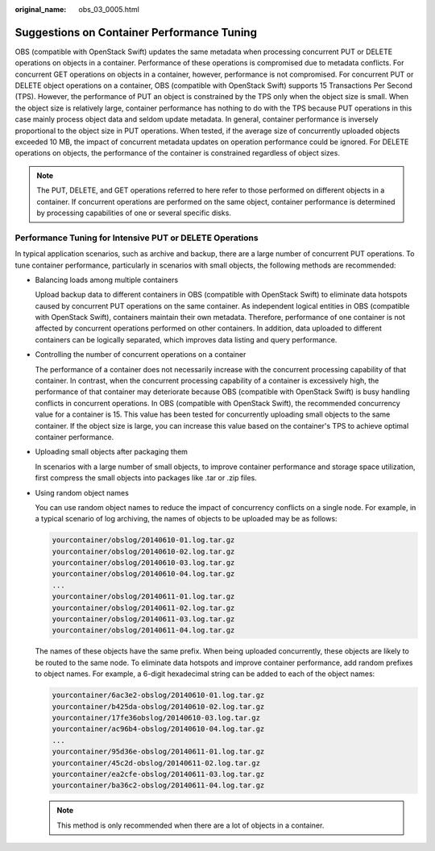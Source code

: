 :original_name: obs_03_0005.html

.. _obs_03_0005:

Suggestions on Container Performance Tuning
===========================================

OBS (compatible with OpenStack Swift) updates the same metadata when processing concurrent PUT or DELETE operations on objects in a container. Performance of these operations is compromised due to metadata conflicts. For concurrent GET operations on objects in a container, however, performance is not compromised. For concurrent PUT or DELETE object operations on a container, OBS (compatible with OpenStack Swift) supports 15 Transactions Per Second (TPS). However, the performance of PUT an object is constrained by the TPS only when the object size is small. When the object size is relatively large, container performance has nothing to do with the TPS because PUT operations in this case mainly process object data and seldom update metadata. In general, container performance is inversely proportional to the object size in PUT operations. When tested, if the average size of concurrently uploaded objects exceeded 10 MB, the impact of concurrent metadata updates on operation performance could be ignored. For DELETE operations on objects, the performance of the container is constrained regardless of object sizes.

.. note::

   The PUT, DELETE, and GET operations referred to here refer to those performed on different objects in a container. If concurrent operations are performed on the same object, container performance is determined by processing capabilities of one or several specific disks.

Performance Tuning for Intensive PUT or DELETE Operations
---------------------------------------------------------

In typical application scenarios, such as archive and backup, there are a large number of concurrent PUT operations. To tune container performance, particularly in scenarios with small objects, the following methods are recommended:

-  Balancing loads among multiple containers

   Upload backup data to different containers in OBS (compatible with OpenStack Swift) to eliminate data hotspots caused by concurrent PUT operations on the same container. As independent logical entities in OBS (compatible with OpenStack Swift), containers maintain their own metadata. Therefore, performance of one container is not affected by concurrent operations performed on other containers. In addition, data uploaded to different containers can be logically separated, which improves data listing and query performance.

-  Controlling the number of concurrent operations on a container

   The performance of a container does not necessarily increase with the concurrent processing capability of that container. In contrast, when the concurrent processing capability of a container is excessively high, the performance of that container may deteriorate because OBS (compatible with OpenStack Swift) is busy handling conflicts in concurrent operations. In OBS (compatible with OpenStack Swift), the recommended concurrency value for a container is 15. This value has been tested for concurrently uploading small objects to the same container. If the object size is large, you can increase this value based on the container's TPS to achieve optimal container performance.

-  Uploading small objects after packaging them

   In scenarios with a large number of small objects, to improve container performance and storage space utilization, first compress the small objects into packages like .tar or .zip files.

-  Using random object names

   You can use random object names to reduce the impact of concurrency conflicts on a single node. For example, in a typical scenario of log archiving, the names of objects to be uploaded may be as follows:

   .. code-block::

      yourcontainer/obslog/20140610-01.log.tar.gz
      yourcontainer/obslog/20140610-02.log.tar.gz
      yourcontainer/obslog/20140610-03.log.tar.gz
      yourcontainer/obslog/20140610-04.log.tar.gz
      ...
      yourcontainer/obslog/20140611-01.log.tar.gz
      yourcontainer/obslog/20140611-02.log.tar.gz
      yourcontainer/obslog/20140611-03.log.tar.gz
      yourcontainer/obslog/20140611-04.log.tar.gz

   The names of these objects have the same prefix. When being uploaded concurrently, these objects are likely to be routed to the same node. To eliminate data hotspots and improve container performance, add random prefixes to object names. For example, a 6-digit hexadecimal string can be added to each of the object names:

   .. code-block::

      yourcontainer/6ac3e2-obslog/20140610-01.log.tar.gz
      yourcontainer/b425da-obslog/20140610-02.log.tar.gz
      yourcontainer/17fe36obslog/20140610-03.log.tar.gz
      yourcontainer/ac96b4-obslog/20140610-04.log.tar.gz
      ...
      yourcontainer/95d36e-obslog/20140611-01.log.tar.gz
      yourcontainer/45c2d-obslog/20140611-02.log.tar.gz
      yourcontainer/ea2cfe-obslog/20140611-03.log.tar.gz
      yourcontainer/ba36c2-obslog/20140611-04.log.tar.gz

   .. note::

      This method is only recommended when there are a lot of objects in a container.
